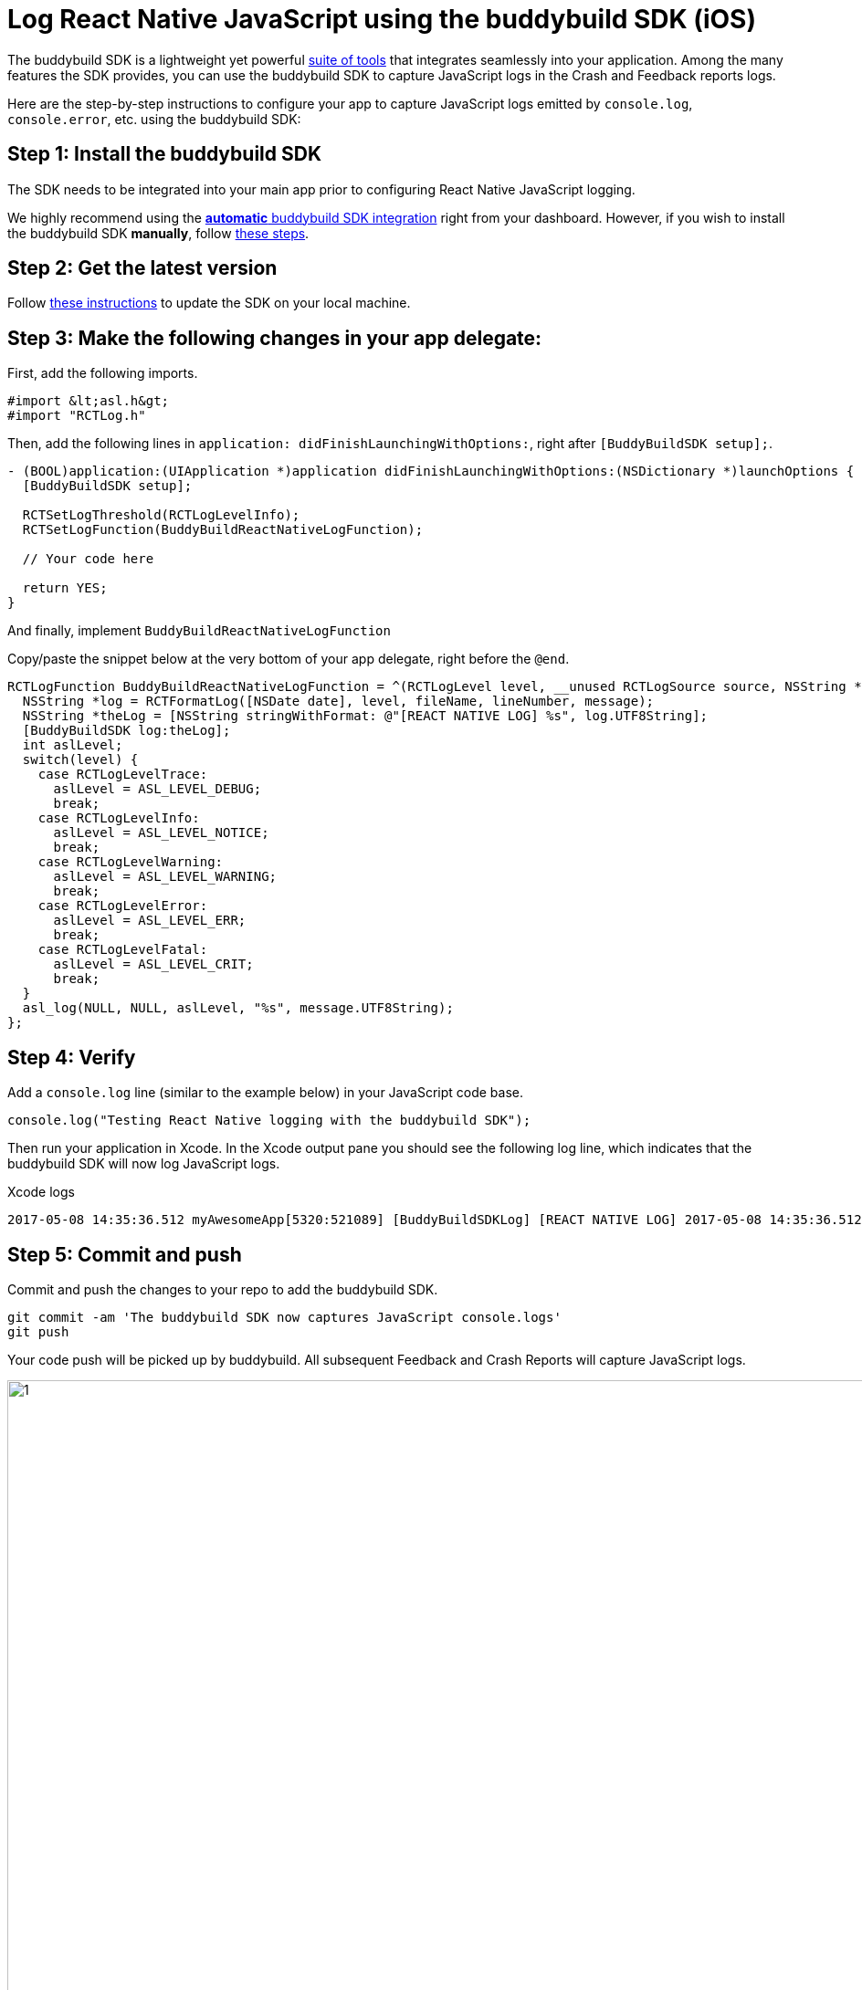 = Log React Native JavaScript using the buddybuild SDK (iOS)

The buddybuild SDK is a lightweight yet powerful
link:../../../quickstart/ios/integrate_sdk.adoc[suite of tools] that
integrates seamlessly into your application. Among the many features
the SDK provides, you can use the buddybuild SDK to capture JavaScript
logs in the Crash and Feedback reports logs.

Here are the step-by-step instructions to configure your app to capture
JavaScript logs emitted by `console.log`, `console.error`, etc. using
the buddybuild SDK:

== Step 1: Install the buddybuild SDK

The SDK needs to be integrated into your main app prior to configuring
React Native JavaScript logging.

We highly recommend using the
link:../../../quickstart/ios/integrate_sdk.adoc#step2[**automatic**
buddybuild SDK integration] right from your dashboard. However, if you
wish to install the buddybuild SDK **manually**, follow
link:../../../sdk/integration.adoc[these steps].

== Step 2: Get the latest version

Follow link:../../../quickstart/ios/integrate_sdk.adoc#update[these
instructions] to update the SDK on your local machine.

== Step 3: Make the following changes in your app delegate:

First, add the following imports.
[[code-samples]]
--
[source,objectivec]
----
#import &lt;asl.h&gt;
#import "RCTLog.h"
----
--

Then, add the following lines in `application:
didFinishLaunchingWithOptions:`, right after `[BuddyBuildSDK setup];`.

[[code-samples]]
--
[source,objectivec]
----
- (BOOL)application:(UIApplication *)application didFinishLaunchingWithOptions:(NSDictionary *)launchOptions {
  [BuddyBuildSDK setup];

  RCTSetLogThreshold(RCTLogLevelInfo);
  RCTSetLogFunction(BuddyBuildReactNativeLogFunction);

  // Your code here

  return YES;
}
----
--

And finally, implement `BuddyBuildReactNativeLogFunction`

Copy/paste the snippet below at the very bottom of your app delegate,
right before the `@end`.

[[code-samples]]
--
[source,objectivec]
----
RCTLogFunction BuddyBuildReactNativeLogFunction = ^(RCTLogLevel level, __unused RCTLogSource source, NSString *fileName, NSNumber *lineNumber, NSString *message) {
  NSString *log = RCTFormatLog([NSDate date], level, fileName, lineNumber, message);
  NSString *theLog = [NSString stringWithFormat: @"[REACT NATIVE LOG] %s", log.UTF8String];
  [BuddyBuildSDK log:theLog];
  int aslLevel;
  switch(level) {
    case RCTLogLevelTrace:
      aslLevel = ASL_LEVEL_DEBUG;
      break;
    case RCTLogLevelInfo:
      aslLevel = ASL_LEVEL_NOTICE;
      break;
    case RCTLogLevelWarning:
      aslLevel = ASL_LEVEL_WARNING;
      break;
    case RCTLogLevelError:
      aslLevel = ASL_LEVEL_ERR;
      break;
    case RCTLogLevelFatal:
      aslLevel = ASL_LEVEL_CRIT;
      break;
  }
  asl_log(NULL, NULL, aslLevel, "%s", message.UTF8String);
};
----
--

== Step 4: Verify

Add a `console.log` line (similar to the example below) in your
JavaScript code base.

[[code-samples]]
--
[source,javascript]
----
console.log("Testing React Native logging with the buddybuild SDK");
----
--

Then run your application in Xcode. In the Xcode output pane you should
see the following log line, which indicates that the buddybuild SDK will
now log JavaScript logs.
[[code-samples]]
--
.Xcode logs
[source,text]
----
2017-05-08 14:35:36.512 myAwesomeApp[5320:521089] [BuddyBuildSDKLog] [REACT NATIVE LOG] 2017-05-08 14:35:36.512 [info][tid:com.facebook.react.JavaScript] Testing React Native logging with the buddybuild SDK
----
--

== Step 5: Commit and push

Commit and push the changes to your repo to add the buddybuild SDK.

[[code-samples]]
--
[source,bash]
----
git commit -am 'The buddybuild SDK now captures JavaScript console.logs'
git push
----
--

Your code push will be picked up by buddybuild. All subsequent Feedback and Crash Reports will capture JavaScript logs.

image:img/1.png[,1274,702]

